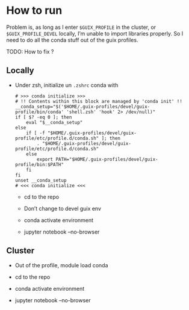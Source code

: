 * How to run

Problem is, as long as I enter =$GUIX_PROFILE= in the cluster, or =$GUIX_PROFILE_DEVEL= locally, I’m
unable to import libraries properly. So I need to do all the conda stuff out of the guix profiles.

TODO: How to fix ?

** Locally

- Under zsh, initialize un =.zshrc= conda with

  #+begin_src shell
    # >>> conda initialize >>>
    # !! Contents within this block are managed by 'conda init' !!
    __conda_setup="$('$HOME/.guix-profiles/devel/guix-profile/bin/conda' 'shell.zsh' 'hook' 2> /dev/null)"
    if [ $? -eq 0 ]; then
        eval "$__conda_setup"
    else
        if [ -f "$HOME/.guix-profiles/devel/guix-profile/etc/profile.d/conda.sh" ]; then
            . "$HOME/.guix-profiles/devel/guix-profile/etc/profile.d/conda.sh"
        else
            export PATH="$HOME/.guix-profiles/devel/guix-profile/bin:$PATH"
        fi
    fi
    unset __conda_setup
    # <<< conda initialize <<<
  #+end_src

  - cd to the repo

  - Don’t change to devel guix env

  - conda activate environment

  - jupyter notebook --no-browser

** Cluster

- Out of the profile, module load conda

- cd to the repo

- conda activate environment

- jupyter notebook --no-browser
